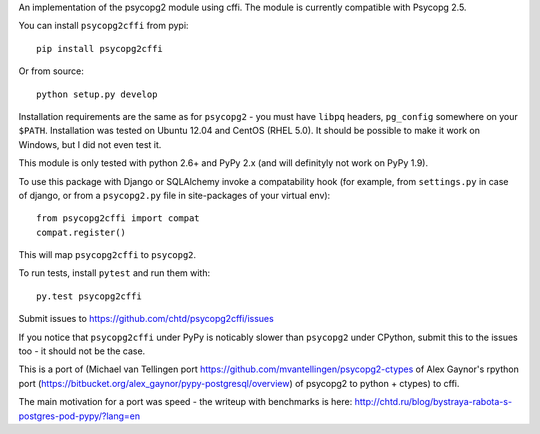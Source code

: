 An implementation of the psycopg2 module using cffi.
The module is currently compatible with Psycopg 2.5.

You can  install ``psycopg2cffi`` from pypi::

    pip install psycopg2cffi

Or from source::

    python setup.py develop

Installation requirements are the same as for ``psycopg2`` - you must
have ``libpq`` headers, ``pg_config`` somewhere on your ``$PATH``.
Installation was tested on Ubuntu 12.04 and CentOS (RHEL 5.0).
It should be possible to make it work on Windows, but I did not even test it.

This module is only tested with python 2.6+ and PyPy 2.x (and will 
definityly not work on PyPy 1.9).

To use this package with Django or SQLAlchemy invoke a compatability
hook (for example, from ``settings.py`` in case of django, or 
from a ``psycopg2.py`` file in site-packages of your virtual env)::

    from psycopg2cffi import compat
    compat.register()

This will map ``psycopg2cffi`` to ``psycopg2``.

To run tests, install ``pytest`` and run them with::

    py.test psycopg2cffi

Submit issues to https://github.com/chtd/psycopg2cffi/issues 

If you notice that ``psycopg2cffi`` under PyPy is noticably slower than 
``psycopg2`` under CPython, submit this to the issues too - it should 
not be the case.

This is a port of (Michael van Tellingen port 
https://github.com/mvantellingen/psycopg2-ctypes 
of Alex Gaynor's rpython port
(https://bitbucket.org/alex_gaynor/pypy-postgresql/overview) of psycopg2 to
python + ctypes) to cffi.

The main motivation for a port was speed - the writeup with benchmarks
is here: http://chtd.ru/blog/bystraya-rabota-s-postgres-pod-pypy/?lang=en

